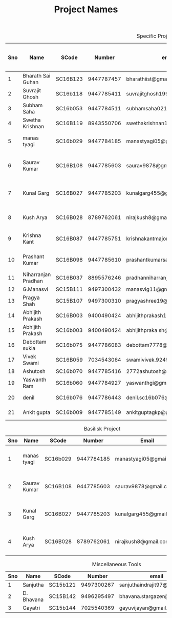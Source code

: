 #+TITLE: Project Names

#+Caption: Specific Projects
#+Name: tab:specprojs
| Sno | Name                | SCode    |     Number | email                          | Project                    | Home/IIST | Period of stay in iist |
|-----+---------------------+----------+------------+--------------------------------+----------------------------+-----------+------------------------|
|   1 | Bharath Sai Guhan   | SC16B123 | 9447787457 | bharathiist@gmail.com          | Android Dev                | Home      | NA                     |
|   2 | Suvrajit Ghosh      | SC16b118 | 9447785411 | suvrajitghosh1999@gmail.com    | Android Dev                | Home      | NA                     |
|   3 | Subham Saha         | SC16b053 | 9447784511 | subhamsaha0216@gmail.com       | Android Dev                | Home      | NA                     |
|   4 | Swetha Krishnan     | SC16B119 | 8943550706 | swethakrishnan126@gmail.com    | Android dev, Data sciences | IIST/Home | ?                      |
|   5 | manas tyagi         | SC16b029 | 9447784185 | manastyagi05@gmail.com         | Basilisk                   | IIST      | July 1 - July 24       |
|   6 | Saurav Kumar        | SC16B108 | 9447785603 | saurav9878@gmail.com           | Basilisk                   | IIST      | June 24 - July 24      |
|   7 | Kunal Garg          | SC16B027 | 9447785203 | kunalgarg455@gmail             | Basilisk                   | IIST      | June 24 - July 24      |
|   8 | Kush Arya           | SC16B028 | 8789762061 | nirajkush8@gmail.com           | Basilisk/Gravity model     | IIST      | July 1 - July 24       |
|   9 | Krishna Kant        | SC16B087 | 9447785751 | krishnakantmajor2109@gmail.com | Data Processing Tools      | Home      | NA                     |
|  10 | Prashant Kumar      | SC16B098 | 9447785610 | prashantkumarsahni@gmail.com   | Data Processing Tools      | Home      | NA                     |
|  11 | Niharranjan Pradhan | SC16B037 | 8895576246 | pradhanniharranjan9@gmail.com  | Data Sciences              | Home      | NA                     |
|  12 | G.Manasvi           | SC15B111 | 9497300432 | manasvig11@gmail.com           | Data sciences              | IIST      | ?                      |
|  13 | Pragya Shah         | SC15B107 | 9497300310 | pragyashree19@gmail.com        | Data sciences              | Home      | NA                     |
|  14 | Abhijith Prakash    | SC16B003 | 9400490424 | abhijithprakash19@gmail        | Data sciences              | IIST      | ?                      |
|  15 | Abhijith Prakash    | SC16b003 | 9400490424 | abhijithpraka sh@yahoo.com     | Data sciences              | IIST      | ?                      |
|  16 | Debottam sukla      | SC16b075 | 9447786083 | debottam7778@gmail.com         | Data sciences              | Home      | NA                     |
|  17 | Vivek Swami         | SC16B059 | 7034543064 | swamivivek.924536@gmail.com    | Gravity Model              | Home      | NA                     |
|  18 | Ashutosh            | SC16b070 | 9447785416 | 2772ashutosh@gmail.com         | android dev                | Home      | NA                     |
|  19 | Yaswanth Ram        | SC16b060 | 9447784927 | yaswanthgi@gmail.com           | android development        | Home      | NA                     |
|  20 | denil               | SC16b076 | 9447786443 | denil.sc16b076@ug.iist.ac.in   | android development        | Home      | NA                     |
|  21 | Ankit gupta         | SC16b009 | 9447785149 | ankitguptagkp@gmail.com        | android development        | Home      | NA                     |
#+TBLFM: $1=@#-1

#+Caption: Basilisk Project
| Sno | Name         | SCode    |     Number | Email                  | Plan              |
|-----+--------------+----------+------------+------------------------+-------------------|
|   1 | manas tyagi  | SC16b029 | 9447784185 | manastyagi05@gmail.com | July 1 - July 24  |
|   2 | Saurav Kumar | SC16B108 | 9447785603 | saurav9878@gmail.com   | June 24 - July 24 |
|   3 | Kunal Garg   | SC16B027 | 9447785203 | kunalgarg455@gmail     | June 24 - July 24 |
|   4 | Kush Arya    | SC16B028 | 8789762061 | nirajkush8@gmail.com   | July 1 - July 24  |
#+TBLFM: $1=@#-1

#+Caption: Miscellaneous Tools
#+Name: tab:specprojs
| Sno | Name       | SCode    |     Number | email                        | Home/IIST |
|-----+------------+----------+------------+------------------------------+-----------|
|   1 | Sanjutha   | SC15b121 | 9497300267 | sanjuthaindrajit97@gmail.com | IIST      |
|   2 | D. Bhavana | SC15B142 | 9496295497 | bhavana.stargazer@gmail.com  | IIST      |
|   3 | Gayatri    | SC15b144 | 7025540369 | gayuvijayan@gmail.com        | IIST      |
#+TBLFM: $1=@#-1


